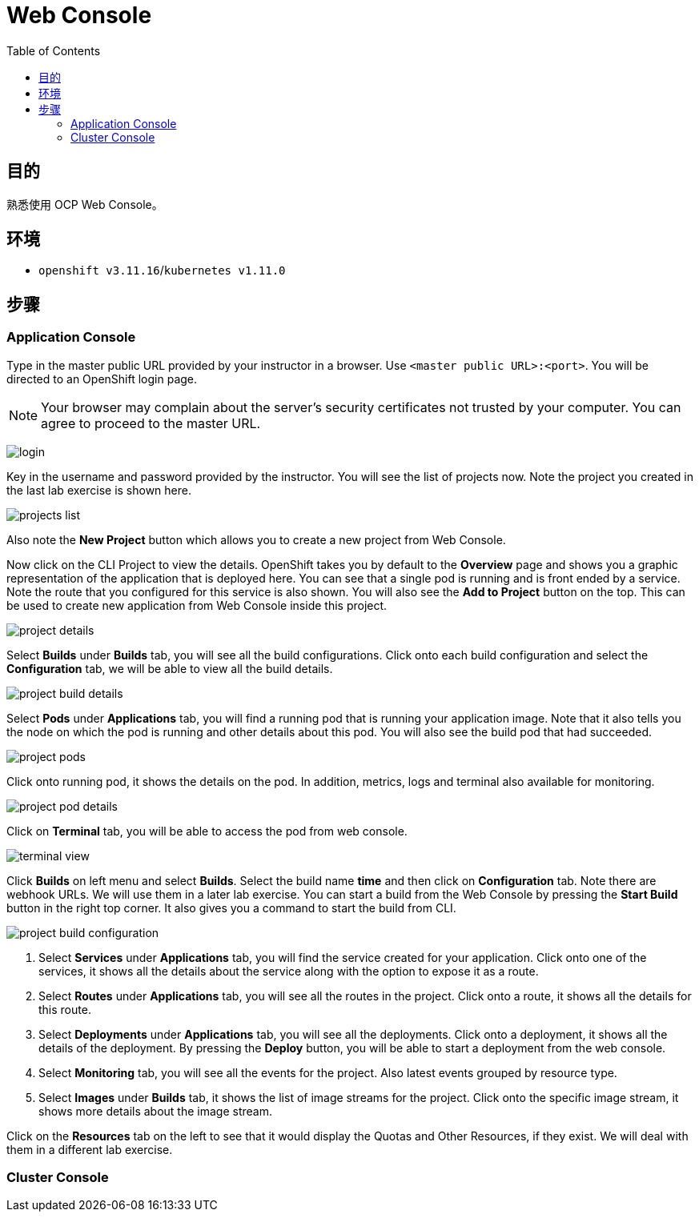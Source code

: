 = Web Console
:toc: manual

== 目的

熟悉使用 OCP Web Console。

== 环境

* `openshift v3.11.16`/`kubernetes v1.11.0`

== 步骤

=== Application Console

Type in the master public URL provided by your instructor in a browser. Use `<master public URL>:<port>`. You will be directed to an OpenShift login page.

NOTE: Your browser may complain about the server's security certificates not trusted by your computer. You can agree to proceed to the master URL.

image:img/login.png[]

Key in the username and password provided by the instructor. You will see the list of projects now. Note the project you created in the last lab exercise is shown here.

image:img/projects_list.png[]

Also note the **New Project** button which allows you to create a new project from Web Console.

Now click on the CLI Project to view the details. OpenShift takes you by default to the **Overview** page and shows you a graphic representation of the application that is deployed here. You can see that a single pod is running and is front ended by a service. Note the route that you configured for this service is also shown.
You will also see the **Add to Project** button on the top. This can be used to create new application from Web Console inside this project.

image:img/project_details.png[]

Select **Builds** under **Builds** tab, you will see all the build configurations. Click onto each build configuration and select the **Configuration** tab, we will be able to view all the build details.

image:img/project_build_details.png[]

Select **Pods** under **Applications** tab, you will find a running pod that is running your application image. Note that it also tells you the node on which the pod is running and other details about this pod. You will also see the build pod that had succeeded.

image:img/project_pods.png[]

Click onto running pod, it shows the details on the pod. In addition, metrics, logs and terminal also available for monitoring.

image:img/project_pod_details.png[]

Click on **Terminal** tab, you will be able to access the pod from web console.

image:img/terminal_view.png[]

Click **Builds** on left menu and select **Builds**. Select the build name **time** and then click on **Configuration** tab.  Note there are webhook URLs. We will use them in a later lab exercise. You can start a build from the Web Console by pressing the **Start Build** button in the right top corner. It also gives you a command to start the build from CLI.

image:img/project_build_configuration.png[]

1. Select **Services** under **Applications** tab, you will find the service created for your application. Click onto one of the services, it shows all the details about the service along with the option to expose it as a route.
2. Select **Routes** under **Applications** tab, you will see all the routes in the project. Click onto a route, it shows all the details for this route.
3. Select **Deployments** under **Applications** tab, you will see all the deployments. Click onto a deployment, it shows all the details of the deployment. By pressing the **Deploy** button, you will be able to start a deployment from the web console.
4. Select **Monitoring** tab, you will see all the events for the project. Also latest events grouped by resource type.
5. Select **Images** under **Builds** tab, it shows the list of image streams for the project. Click onto the specific image stream, it shows more details about the image stream.

Click on the **Resources** tab on the left to see that it would display the Quotas and Other Resources, if they exist. We will deal with them in a different lab exercise.

=== Cluster Console

